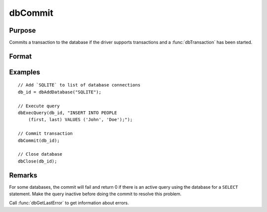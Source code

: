 
dbCommit
==============================================

Purpose
----------------

Commits a transaction to the database if the driver supports transactions and a :func:`dbTransaction` has been started.

Format
----------------
.. function:: ret = dbCommit(db_id)

    :param db_id: database connection index number.
    :type db_id: scalar

    :returns: **ret** (*scalar*) - 1 for success or 0 for failure.

Examples
----------------

::

    // Add `SQLITE` to list of database connections
    db_id = dbAddDatabase("SQLITE");

    // Execute query
    dbExecQuery(db_id, "INSERT INTO PEOPLE
        (first, last) VALUES ('John', 'Doe');");

    // Commit transaction
    dbCommit(db_id);

    // Close database
    dbClose(db_id);

Remarks
-------

For some databases, the commit will fail and return 0 if there is
an active query using the database for a ``SELECT`` statement. Make the
query inactive before doing the commit to resolve this problem.

Call :func:`dbGetLastError` to get information about errors.
